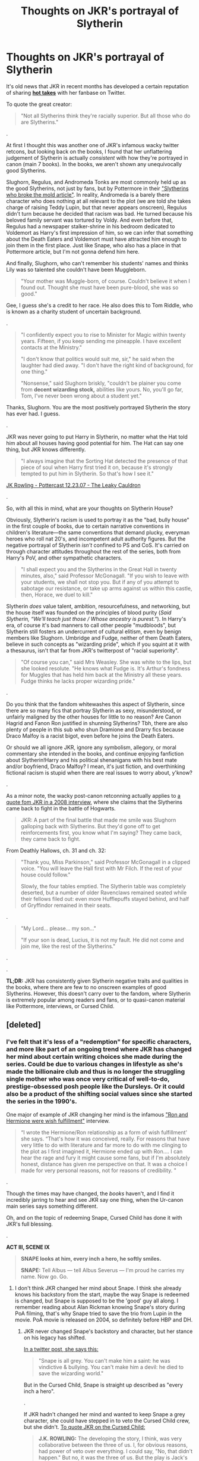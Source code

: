 #+TITLE: Thoughts on JKR's portrayal of Slytherin

* Thoughts on JKR's portrayal of Slytherin
:PROPERTIES:
:Author: 4ecks
:Score: 160
:DateUnix: 1561991698.0
:DateShort: 2019-Jul-01
:FlairText: Discussion
:END:
It's old news that JKR in recent months has developed a certain reputation of sharing [[https://twitter.com/jk_rowling/status/596635888446218240?lang=en][*hot takes*]] with her fanbase on Twitter.

To quote the great creator:

#+begin_quote
  "Not all Slytherins think they're racially superior. But all those who do are Slytherins."
#+end_quote

.

At first I thought this was another one of JKR's infamous wacky twitter retcons, but looking back on the books, I found that her unflattering judgement of Slytherin is actually /consistent/ with how they're portrayed in canon (main 7 books). In the books, we aren't shown any unequivocally good Slytherins.

Slughorn, Regulus, and Andromeda Tonks are most commonly held up as the good Slytherins, not just by fans, but by Pottermore in their [[https://www.pottermore.com/features/slytherins-that-broke-the-mould]["Slytherins who broke the mold article"]]. In reality, Andromeda is a barely there character who does nothing at all relevant to the plot (we are told she takes charge of raising Teddy Lupin, but that never appears onscreen), Regulus didn't turn because he decided that racism was bad. He turned because his beloved family servant was tortured by Voldy. And even before that, Regulus had a newspaper stalker-shrine in his bedroom dedicated to Voldemort as Harry's first impression of him, so we can infer that something about the Death Eaters and Voldemort must have attracted him enough to join them in the first place. Just like Snape, who also has a place in that Pottermore article, but I'm not gonna defend him here.

And finally, Slughorn, who can't remember his students' names and thinks Lily was so talented she couldn't have been Muggleborn.

#+begin_quote
  "Your mother was Muggle-born, of course. Couldn't believe it when I found out. Thought she must have been pure-blood, she was so good."
#+end_quote

Gee, I guess she's a credit to her race. He also does this to Tom Riddle, who is known as a charity student of uncertain background.

.

#+begin_quote
  "I confidently expect you to rise to Minister for Magic within twenty years. Fifteen, if you keep sending me pineapple. I have excellent contacts at the Ministry."

  "I don't know that politics would suit me, sir," he said when the laughter had died away. "I don't have the right kind of background, for one thing."

  "Nonsense," said Slughorn briskly, "couldn't be plainer you come from *decent wizarding stock,* abilities like yours. No, you'll go far, Tom, I've never been wrong about a student yet."
#+end_quote

Thanks, Slughorn. You are the most positively portrayed Slytherin the story has ever had. I guess.

.

JKR was never going to put Harry in Slytherin, no matter what the Hat told him about all houses having good potential for him. The Hat can say one thing, but JKR knows differently.

#+begin_quote
  "I always imagine that the Sorting Hat detected the presence of that piece of soul when Harry first tried it on, because it's strongly tempted to put him in Slytherin. So that's how I see it."
#+end_quote

[[http://www.the-leaky-cauldron.org/2007/12/23/transcript-of-part-1-of-pottercast-s-jk-rowling-interview/][JK Rowling - Pottercast 12.23.07 - The Leaky Cauldron]]

.

So, with all this in mind, what are your thoughts on Slytherin House?

Obviously, Slytherin's racism is used to portray it as the "bad, bully house" in the first couple of books, due to certain narrative conventions in children's literature---the same conventions that demand plucky, everyman heroes who roll nat 20's, and incompetent adult authority figures. But the negative portrayal of Slytherin /isn't/ confined to PS and CoS. It's carried on through character attitudes throughout the rest of the series, both from Harry's PoV, and other sympathetic characters.

#+begin_quote
  "I shall expect you and the Slytherins in the Great Hall in twenty minutes, also," said Professor McGonagall. "If you wish to leave with your students, we shall not stop you. But if any of you attempt to sabotage our resistance, or take up arms against us within this castle, then, Horace, we duel to kill."
#+end_quote

Slytherin /does/ value talent, ambition, resourcefulness, and networking, but the house itself was founded on the principles of blood purity (/Said Slytherin, “We'll teach just those / Whose ancestry is purest.”/). In Harry's era, of course it's bad manners to call other people "mudbloods", but Slytherin still fosters an undercurrent of cultural elitism, even by benign members like Slughorn. Umbridge and Fudge, neither of them Death Eaters, believe in such concepts as "wizarding pride", which if you squint at it with a thesaurus, isn't that far from JKR's twitterpost of "racial superiority".

#+begin_quote
  "Of course you can," said Mrs Weasley. She was white to the lips, but she looked resolute. "He knows what Fudge is. It's Arthur's fondness for Muggles that has held him back at the Ministry all these years. Fudge thinks he lacks proper wizarding pride."
#+end_quote

.

Do you think that the fandom whitewashes this aspect of Slytherin, since there are so many fics that portray Slytherin as sexy, misunderstood, or unfairly maligned by the other houses for little to no reason? Are Canon Hagrid and Fanon Ron justified in shunning Slytherins? Tbh, there are also plenty of people in this sub who shun Dramione and Drarry fics because Draco Malfoy is a racist bigot, even before he joins the Death Eaters.

Or should we all ignore JKR, ignore any symbolism, allegory, or moral commentary she intended in the books, and continue enjoying fanfiction about Slytherin!Harry and his political shenanigans with his best mate and/or boyfriend, Draco Malfoy? I mean, it's just fiction, and overthinking fictional racism is stupid when there are real issues to worry about, y'know?

.

As a minor note, the wacky post-canon retconning actually applies to [[http://www.the-leaky-cauldron.org/2008/1/2/pottercast-131-j-k-rowling-interview-transcript/][a quote fom JKR in a 2008 interview,]] where she claims that the Slytherins came back to fight in the battle of Hogwarts.

#+begin_quote
  JKR: A part of the final battle that made me smile was Slughorn galloping back with Slytherins. But they'd gone off to get reinforcements first, you know what I'm saying? They came back, they came back to fight.
#+end_quote

From Deathly Hallows, ch. 31 and ch. 32:

#+begin_quote
  "Thank you, Miss Parkinson," said Professor McGonagall in a clipped voice. "You will leave the Hall first with Mr Filch. If the rest of your house could follow."

  Slowly, the four tables emptied. The Slytherin table was completely deserted, but a number of older Ravenclaws remained seated while their fellows filed out: even more Hufflepuffs stayed behind, and half of Gryffindor remained in their seats.
#+end_quote

.

#+begin_quote
  "My Lord... please... my son..."

  "If your son is dead, Lucius, it is not my fault. He did not come and join me, like the rest of the Slytherins."
#+end_quote

.

.

*TL;DR:* JKR has consistently given Slytherin negative traits and qualities in the books, where there are few to no onscreen examples of good Slytherins. However, this doesn't carry over to the fandom, where Slytherin is extremely popular among readers and fans, or to quasi-canon material like Pottermore, interviews, or Cursed Child.


** [deleted]
:PROPERTIES:
:Score: 132
:DateUnix: 1561992758.0
:DateShort: 2019-Jul-01
:END:

*** I've felt that it's less of a "redemption" for specific characters, and more like part of an ongoing trend where JKR has changed her mind about certain writing choices she made during the series. Could be due to various changes in lifestyle as she's made the billionaire club and thus is no longer the struggling single mother who was once very critical of well-to-do, prestige-obsessed posh people like the Dursleys. Or it could also be a product of the shifting social values since she started the series in the 1990's.

One major of example of JKR changing her mind is the infamous [[http://www.the-leaky-cauldron.org/2014/02/01/j-k-rowling-hermioneron-relationship-was-wish-fulfillment/]["Ron and Hermione were wish fulfillment"]] interview.

#+begin_quote
  “I wrote the Hermione/Ron relationship as a form of wish fulfillment' she says. “That's how it was conceived, really. For reasons that have very little to do with literature and far more to do with me clinging to the plot as I first imagined it, Hermione ended up with Ron.... I can hear the rage and fury it might cause some fans, but if I'm absolutely honest, distance has given me perspective on that. It was a choice I made for very personal reasons, not for reasons of credibility. "
#+end_quote

.

Though the times may have changed, the /books/ haven't, and I find it incredibly jarring to hear and see JKR say one thing, when the Ur-canon main series says something different.

Oh, and on the topic of redeeming Snape, Cursed Child has done it with JKR's full blessing.

.

*ACT III, SCENE IX*

#+begin_quote
  *SNAPE looks at him, every inch a hero, he softly smiles.*

  *SNAPE:* Tell Albus --- tell Albus Severus --- I'm proud he carries my name. Now go. Go.
#+end_quote
:PROPERTIES:
:Author: 4ecks
:Score: 49
:DateUnix: 1561993417.0
:DateShort: 2019-Jul-01
:END:

**** I don't think JKR changed her mind about Snape. I think she already knows his backstory from the start, maybe the way Snape is redeemed is changed, but Snape is supposed to be the 'good' guy all along. I remember reading about Alan Rickman knowing Snape's story during PoA filming, that's why Snape tried to save the trio from Lupin in the movie. PoA movie is released on 2004, so definitely before HBP and DH.
:PROPERTIES:
:Author: lastyearstudent12345
:Score: 27
:DateUnix: 1561996777.0
:DateShort: 2019-Jul-01
:END:

***** JKR never changed Snape's backstory and character, but her stance on his legacy has shifted.

[[https://twitter.com/jk_rowling/status/670176159561326592][In a twitter post, she says this:]]

#+begin_quote
  "Snape is all grey. You can't make him a saint: he was vindictive & bullying. You can't make him a devil: he died to save the wizarding world."
#+end_quote

But in the Cursed Child, Snape is straight up described as "every inch a hero".

.

If JKR hadn't changed her mind and wanted to keep Snape a grey character, she could have stepped in to veto the Cursed Child crew, but she didn't. [[https://www.cbsnews.com/news/extended-transcript-j-k-rowling-and-the-creative-team-behind-harry-potter-and-the-cursed-child/][To quote JKR on the Cursed Child:]]

#+begin_quote
  *J.K. ROWLING:* The developing the story, I think, was very collaborative between the three of us. I, for obvious reasons, had power of veto over everything. I could say, "No, that didn't happen." But no, it was the three of us. But the play is Jack's play. Jack did the writing. Jack did the heavy lifting. And he did it beautifully. And I couldn't be happier.
#+end_quote
:PROPERTIES:
:Author: 4ecks
:Score: 26
:DateUnix: 1561997849.0
:DateShort: 2019-Jul-01
:END:

****** You can be a hero and still be a morally dubious person.

Also, plays are written in a completely different style compared to books. You tend to say more direct things that can translate to acting.
:PROPERTIES:
:Author: Lindsiria
:Score: 3
:DateUnix: 1562051150.0
:DateShort: 2019-Jul-02
:END:

******* You really can't, especially in this context.
:PROPERTIES:
:Author: Brainiac7777777
:Score: 4
:DateUnix: 1566099309.0
:DateShort: 2019-Aug-18
:END:


***** There is a theory that (perhaps under the influence of the first movies) there is a huge shift in the Snape's character already between the first few books and the later ones (perhaps, again, between GOF and OP, where most radical changes happened)?
:PROPERTIES:
:Author: ceplma
:Score: 8
:DateUnix: 1562001436.0
:DateShort: 2019-Jul-01
:END:


*** She said she hated Slytherin. 1/4 of her fan base.
:PROPERTIES:
:Author: TheSpicyTriangle
:Score: 4
:DateUnix: 1565916493.0
:DateShort: 2019-Aug-16
:END:


** JKR focused too much on making Slytherin the 'Bad Guys,' and not enough on making them the 'House of Ambition.'

Seriously, what are Crabbe and Goyle doing in Slytherin?
:PROPERTIES:
:Author: SnowGN
:Score: 63
:DateUnix: 1562004148.0
:DateShort: 2019-Jul-01
:END:

*** Wish she'd put Percy in Slytherin
:PROPERTIES:
:Score: 58
:DateUnix: 1562009757.0
:DateShort: 2019-Jul-02
:END:

**** Ginny in Slytherin will have far greater impact, as in “The Changeling”.
:PROPERTIES:
:Author: InquisitorCOC
:Score: 37
:DateUnix: 1562011604.0
:DateShort: 2019-Jul-02
:END:

***** Yeah, that was a really good fic. In canon having Percy in Slytherin would have made a lot of sense and helped make the Slytherins more diverse though.
:PROPERTIES:
:Score: 30
:DateUnix: 1562015408.0
:DateShort: 2019-Jul-02
:END:


***** I heard she tried writing a Weasley cousin in Slytherin. Ron would have been interesting too, not as a Malfoy clone, but as someone trying to get out of his brothers' shadows.
:PROPERTIES:
:Score: 15
:DateUnix: 1562029533.0
:DateShort: 2019-Jul-02
:END:

****** He wasn't particularly cunning, but his ambition alone should've been enough.
:PROPERTIES:
:Author: TheSpicyTriangle
:Score: 4
:DateUnix: 1565916548.0
:DateShort: 2019-Aug-16
:END:

******* Yep!
:PROPERTIES:
:Score: 2
:DateUnix: 1565917250.0
:DateShort: 2019-Aug-16
:END:


**** I wish she did more with Percy in general.
:PROPERTIES:
:Author: that_personoverthere
:Score: 26
:DateUnix: 1562014053.0
:DateShort: 2019-Jul-02
:END:


**** I wish she put the twins there too. Honestly most the Weasley's would have made sense there. The twins resourcefulness and networking allowed them to become great entrepreneurs. Percy's ambition as well as Ginny's. However that would have added to the ‘pure blood' mindset OP mentioned
:PROPERTIES:
:Author: SecretFilledHair
:Score: 12
:DateUnix: 1562031454.0
:DateShort: 2019-Jul-02
:END:


**** I have this feeling, though, that if Percy had been a Slytherin in canon, it would serve to "prove" that Slytherins are unemotional and would abandon their families for ambition. I mean, Percy's return to the good side was pretty glossed over (which is ok, because he's not a main character or anything), but I feel like that's only ok because he was a Gryffindor. Being a Slytherin would add a depth to this part of his character that the book simply doesn't have the pages to cover (precisely because he's not a main character or anything).

​

But darling, that's what fanfiction is for, to do what canon did not, because it /could/ not.
:PROPERTIES:
:Author: panda-goddess
:Score: 16
:DateUnix: 1562024910.0
:DateShort: 2019-Jul-02
:END:

***** I meant put Percy in Slytherin to prove it's the ambition house, not just blood purist breeding ground. Malfoy, Crabbe, Goyle, Parkinson, etc... have not shown to be particularly ambitious.
:PROPERTIES:
:Score: 12
:DateUnix: 1562028374.0
:DateShort: 2019-Jul-02
:END:


***** You're completely right and you should say it.
:PROPERTIES:
:Score: 2
:DateUnix: 1568775223.0
:DateShort: 2019-Sep-18
:END:


*** To be fair, the hat seems to take preference into account when deciding to sent people into which house.

The hat wanted to send Harry into Slytherin and I'm pretty sure Hermione asked to be put into Gryffindor despite her being better suited to Ravenclaw.

Whos to say that minion numbers 1 and 2 didn't asked to be placed into Slytherin with their Draco?
:PROPERTIES:
:Author: toransilverman
:Score: 12
:DateUnix: 1562020894.0
:DateShort: 2019-Jul-02
:END:

**** Hermione's case can be argued as, "you have enough Ravenclaw traits already, you need to develop your Gryffindor traits further in order to reach your potential." But yes, prima facie she totally belonged in Ravenclaw if anyone in the history of the House ever did.
:PROPERTIES:
:Author: thrawnca
:Score: 8
:DateUnix: 1562039155.0
:DateShort: 2019-Jul-02
:END:


** I really think Slytherins being the evil house is so boring. And yeah I get it she wrote a children's book and had to have the bad guys and that carried over through the whole series with very few exceptions. But I really think fanfiction that portrays slytherin characters differently Moe's more sense. Not every slytherin kid is gonna side with Draco Malfoy. Just being ambitious doesn't mean evil and that makes for more interesting characters rather than mustache twirling villains
:PROPERTIES:
:Author: Lukas_mnstr56
:Score: 100
:DateUnix: 1561993041.0
:DateShort: 2019-Jul-01
:END:

*** I don't think JKR intended Slytherin to be the "evil house" for the whole series. Yes, it was heavyhanded in the beginning, and the lack of nuance shows pretty badly in the first book with how all the sympathetic characters seem to be biased against Slytherin ("Never been a wizard who went bad who wasn't in Slytherin"), to how the Slytherins were introduced and described by their looks ("Harry was looking at the other boys. Both of them were thickset and looked extremely mean. Standing either side of the pale boy they looked like bodyguards."), and all of them are weird looking like Pansy's pug nose, or straight up ugly.

The later books /try/ to show Slytherins with some nuance instead of being 100% EEEVULZ---Slughorn likes talented muggleborns and is willing to fight for Hogwarts in the last battle. Regulus takes care of his house elf and wants to square up with Voldy once he found out Voldy left Kreacher to die in the cave. They do some good things, absolutely. But at the end of the day, my issue is that all of the Slytherins we're introduced to in the story have one thing in common that their good deeds don't affect: their racial prejudice.
:PROPERTIES:
:Author: 4ecks
:Score: 21
:DateUnix: 1561993996.0
:DateShort: 2019-Jul-01
:END:

**** Which is why I like prefer fan slytherin better. Especially the ones where someone like Draco gets to have a change of heart or some random character that the books only mentioned being nice to Harry. Ambition doesn't have to equal racism and that's my main problem with JK's portrayal of them.
:PROPERTIES:
:Author: Lukas_mnstr56
:Score: 53
:DateUnix: 1561994188.0
:DateShort: 2019-Jul-01
:END:


**** She absolutely intended Slytherin to be the evil house the entire series. Lol it's "sometimes we sort too soon" not "we cast judgment far too soon."
:PROPERTIES:
:Author: Ash_Lestrange
:Score: 30
:DateUnix: 1561999346.0
:DateShort: 2019-Jul-01
:END:


** I think many in fandon treat Slytherins as misunderstood because having clearly black and white world is terribly boring.

If Slytherin is truly full of racist bigots it makes magical version of hiterjugend and doesn't make any sense that people like Dumbledore are not doing anything about it.
:PROPERTIES:
:Author: PaslaKoneNaBetone
:Score: 73
:DateUnix: 1561993415.0
:DateShort: 2019-Jul-01
:END:

*** u/4ecks:
#+begin_quote
  doesn't make any sense that people like Dumbledore are not doing anything
#+end_quote

That's consistent with Dumbledore's character, though. As sad as it is.

- In Crimes of Grindelwald, Dumbledore was approached by Aurors in 1927 asking him to join in against Grindelwald. He refused and did nothing for 18 years, until the big duel in 1945. During this time, Grindelwald was holding rallies, murdering police officers, killing babies, and escaping conviction.

- In HP, Dumbledore knew Tom was up to no good in 1959, in the job interview. He calls him "Lord Voldemort" to his face, telling him that he knows about Tom's little Death Eater gang. He does nothing until the first wizarding war starts in the 1970's, and that's when he forms the original Order. But still, Voldemort would have won if not for the self-induced AK in 1981.
:PROPERTIES:
:Author: 4ecks
:Score: 17
:DateUnix: 1562041010.0
:DateShort: 2019-Jul-02
:END:


** I think JKR (or perhaps Warner Bros.?) killed this idea of Slytherin universal nastiness when introduced self-selection in houses on Pottermore. When approximately one fourth of your readership is considered evil, something has to give. I think this more than anything is the root of all those not-all-Slytherins-are-bad stories (it's a pitty, that house affiliation is not a question in HP Fanfiction Subreddit Survey). It is not sustainable to keep all Slytherins as evil any more.

And yes, of course, there is some fascination with evil among (I would suspect) mostly teenagers, who consider it as a part of the teenage rebellion.
:PROPERTIES:
:Author: ceplma
:Score: 30
:DateUnix: 1562001226.0
:DateShort: 2019-Jul-01
:END:

*** Well yeah. It's also just the cognitive dissonance. It's mean to be courage and bravery. Intellect and book. Community and hardworking. Ambitions and cunning. Instead we get GOOD GUYS! Sorta good guy smarties. Nice guys but losers LUL. EVIL 11 yea olds!

The house system was fucked the moment JKR decided to carry the Gryfindor Slytherin rivalry all the way from 1st year to 7th year and escalate it from 'mean' to 'evil in every way, literally all willing to murder the rest of the school.'
:PROPERTIES:
:Author: CorruptedFlame
:Score: 26
:DateUnix: 1562017964.0
:DateShort: 2019-Jul-02
:END:


** Tbh all this is just an example of JKR's limited black and white world view, because honestly? If racial superiority was something only Slytherins cared about, there wouldn't be purebloods in other houses. Look at how disdainful Aunt Muriel was to Hermione as a muggleborn, and there's zero indication she was ever a Slytherin. Plus if wizarding pride and non-magical prejudice etc was confined to "bad people" then there would be no stigma around squibs. Molly has a second cousin who's an accountant, but "they don't talk about him". There'd be no stigma around half breeds like Hagrid either, which apparently is flat out common prejudice amongst the wizarding community. And if we include just run of the mill prejudice, the good guys have that in spades too, even if we just look at their prejudice against foreigners (which, really JKR? Really?).

At the end of the day, any nuance included in HP was probably unintentional on JKR's part but fandom should not be limited to depicting Slytherin as racist assholes or only have racist assholes go to Slytherin, because a) how boring, and b) fanfiction has never been about recreating the original work to the letter, so why not have Slytherins be deeply misunderstood and secret heroes, or in sexy leather pants and eyeliner?
:PROPERTIES:
:Author: DasHokeyPokey
:Score: 51
:DateUnix: 1562001233.0
:DateShort: 2019-Jul-01
:END:


** Slytherin (and especially the founder their House is named after) having some nuance and depth is obviously the better literary choice, which is why it is such a popular narrative in fanfiction. On the other hand, it is absolutely not canon and pretending that Slyterhin isn't House Evil is a total retcon (fanfic authors who seem to be unaware of this make me sad). Slytherin is House Evil and Salazar was an evil racist... That's all there is to them canonically. Everything else is grasping at straws: "Look, Snape was in Slytherin" (who is only a hero by word of god, but not in my book) or "Draco was kind of conflicted about murder and torture, therefore he's secretly good"

#+begin_quote
  Do you think that the fandom whitewashes this aspect of Slytherin, since there are so many fics that portray Slytherin as sexy, misunderstood, or unfairly maligned by the other houses for little to no reason? Are Canon Hagrid and Fanon Ron justified in shunning Slytherins? Tbh, there are also plenty of people in this sub who shun Dramione and Drarry fics because Draco Malfoy is a racist bigot, even before he joins the Death Eaters.
#+end_quote

There's definitely a lot of whitewashing going on (I find it disturbing when people "accidentally" argue in favor of nazi talking points), but there's also valid attempts at AUs to make the world more interesting and nuanced. I think the way Slytherin is set-up in canon and how everyone in there acts makes them seem quite stupid and is a huge part of my "Wizards must be inbred and slightly retarded" argument. There's very little to no cunning to be found in the House of the cunning and their society is unable to pinpoint this obvious evilness! Whaaooowieee!
:PROPERTIES:
:Author: Deathcrow
:Score: 23
:DateUnix: 1562004270.0
:DateShort: 2019-Jul-01
:END:

*** Yeah, JKR's slytherin is unabashedly evil. She made it that way completely, it just happens to be such a bad idea for literacy above literal 12 year olds that most fanfiction authors who bother including any slytherin in the story obviously go deeper and just change it. Because when it comes to slytherin the Canon is just stupid. Having 25%of any population as literally evil in every way simply cannot work.
:PROPERTIES:
:Author: CorruptedFlame
:Score: 12
:DateUnix: 1562018162.0
:DateShort: 2019-Jul-02
:END:

**** u/Deathcrow:
#+begin_quote
  Having 25%of any population as literally evil in every way simply cannot work.
#+end_quote

They are so evil, that even not very bright children like Ron know it (and everyone else), but when it comes to cleaning up their government, no one would suspect the upstanding Malfoys or other ex-Slytherins.

The whole narrative of the story is kinda broken in that regard, as it implies that there's some nuance ("Oh yes, of course, you clearly were imperiused by the Dark Lord and wouldn't follow him willingly") while on the other hand everything and everyone involved with Slytherin is so unabashedly evil.

Just look at the shit that comes out of Draco Malfoy's mouth on a daily basiss, where does everyone think that ideology is coming from? And we know that Draco is almost angelic in comparison to his dad...
:PROPERTIES:
:Author: Deathcrow
:Score: 6
:DateUnix: 1562048099.0
:DateShort: 2019-Jul-02
:END:

***** I'd like a fic that subverts the good Slytherin's to a major degree.
:PROPERTIES:
:Score: 2
:DateUnix: 1562090550.0
:DateShort: 2019-Jul-02
:END:


*** Andromeda seems to be the only one who really breaks the mold. She is presumably happily married to a Muggleborn and is rejected by her family.
:PROPERTIES:
:Score: 8
:DateUnix: 1562029615.0
:DateShort: 2019-Jul-02
:END:


*** I think there's some wiggle room when it comes to background Slytherin characters who are never shown to be friends with Draco or Pansy. I've read a few stories where some of them at least partially disagree with pureblood supremacy but can't go up against Draco for political reasons.
:PROPERTIES:
:Author: i-hate-moths
:Score: 5
:DateUnix: 1562018274.0
:DateShort: 2019-Jul-02
:END:


** I feel like the portrayal isn't very logical based on the attributes JKR herself assigns her creation.

If JKR truly wanted Slytherin to be the out and out evil house she could have identified it with different characteristics - e.g. traditionalism or purity if that was what she was always going to be going for. Identifying it with ambition was an interesting choice that both exposes her own ethical biases and creates a conundrum for herself, because...

In an essentially ethnically segregated society, aren't the minority - muggleborns - going to be frequently the MOST motivated to prove themselves worthy of inclusion, and thus those with the greatest relative ambitions, and thus those who are the MOST, not least, drawn to Slytherin house?
:PROPERTIES:
:Author: 360Saturn
:Score: 16
:DateUnix: 1562016631.0
:DateShort: 2019-Jul-02
:END:


** I /hate/ the way she dealt with Slytherin, both the house and the historical non-character, and that first quote perfectly sums up why. Every house has its own characteristics, but evidently none of them matter in the face of biggotry because she wanted all of her villains in one place. If you're courageous, unambitious, and bigoted, then you're a Slytherin, apparently.

Fuck. That.

And it doesn't help that, rather than every bigoted character we see being Slytherin, every Slytherin character we see is bigoted. So I think the thing to do is, rather than whitewashing, say, the Malfoys, feature Slytherin characters who a) aren't bigoted, b) belong in Slytherin, and c) are multifaceted, complex characters. You could make an argument that doing so is whitewashing Slytherin house as a whole, but then I'd respond that the only reason that's the case is that Rowling lazily made it the dedicated Bad Guy Club, which is just bad writing that fanfic writers have no obligation to uphold.

Or, more succinctly: I recognise that Rowling has made a decision, but given that it's a stupid-ass decision, I've elected to ignore it.
:PROPERTIES:
:Author: DeliSoupItExplodes
:Score: 16
:DateUnix: 1562012226.0
:DateShort: 2019-Jul-02
:END:

*** Don't forget also: if you want an example of a character willing to sacrifice anything to get what they want, you need look no further than Peter Pettigrew of /Gryffindor/, who indirectly, but deliberately, killed his friends to protect his own life.

The portrayal of the Houses just wasn't well done.
:PROPERTIES:
:Author: thrawnca
:Score: 9
:DateUnix: 1562038156.0
:DateShort: 2019-Jul-02
:END:


*** You could have harry say something bad about slytherin

and then dumbledore talk sadly about how the slytherin of his youth was a rather more respectful lot but slytherin is another victim of toms
:PROPERTIES:
:Author: CommanderL3
:Score: 6
:DateUnix: 1562055202.0
:DateShort: 2019-Jul-02
:END:


*** 👍 You're a hundred percent right. PREACH IT, bro!
:PROPERTIES:
:Score: 1
:DateUnix: 1568776051.0
:DateShort: 2019-Sep-18
:END:


** I am all for ignoring JKR. Nothing good (Harry Potter related) came from her since 2007.
:PROPERTIES:
:Author: the_long_way_round25
:Score: 27
:DateUnix: 1562002127.0
:DateShort: 2019-Jul-01
:END:

*** *2005
:PROPERTIES:
:Author: AvarizeDK
:Score: 10
:DateUnix: 1562015942.0
:DateShort: 2019-Jul-02
:END:


** I think she's terribly stupid for believing that a bigot can't also be very brave, loyal, academically inclined or any other defining traits that may land a person into any of the other houses. None of those qualities are intrinsically good, nor do they preclude you from developing hateful opinions: it takes bravery to tell the world your distaste for another ethnicity; loyalty to stick with fellow bigots in the face of public outrage; a taste for research to scour for any piece of science that may support your shitty view. Real life hatred is much, much more complicated than "gryffindor gud, slytherin bad"

To me, her views smell of someone who tries to escape the nuances and complexity of real human society by writing an overly simplistic portrayal of bigotry. You will find hateful people on any side of the political spectrum and that in itself is a scary thought, because it means you can rarely, truly let your guard down. Even among people who you may call your own, you're bound to hear something that'll make you go "yeah, I don't know about that". So she writes a story where most, if not all shitty people can be neatly wrapped in a green and silver package for easy identification. Like that in itself isn't hateful as fuck. Like she's not using the same ignorant line of reasoning that Slughorn used with that quote: You're magically talented, you must be pureblooded --- You're racist, you must be Slytherin.
:PROPERTIES:
:Author: VCXXXXX
:Score: 37
:DateUnix: 1561996117.0
:DateShort: 2019-Jul-01
:END:

*** Gryffindor also values chivalry. Hufflepuff values fairplay. Going around torturing/murdering innocent civilians is pretty much the opposite. And believing in social Darwinism may very well exclude you from Ravenclaw.

And I'd like to point out that Malfoy called for racial purges at 12.
:PROPERTIES:
:Author: Hellstrike
:Score: -3
:DateUnix: 1561997475.0
:DateShort: 2019-Jul-01
:END:

**** Not all racists are murderous psychopaths, in fact very few of them are going by statistics. A bigot could be one who calls for genocide, sure, but also someone who does something as simple as scrunching their nose at the sight of a different skin tone. There are degrees of hate and ignorance, like all other human qualities and saying that all of them---from the vaguely ignorant to the actually insane---belong in one house, regardless of their other qualities as did Rowling, is simply childish and plain unrealistic. Like saying that there can't be bravery outside of Gryffindor even though there is, just as there are plenty of academically-inclined students outside of Ravenclaw and hard-working children outside of Hufflepuff.
:PROPERTIES:
:Author: VCXXXXX
:Score: 29
:DateUnix: 1562000931.0
:DateShort: 2019-Jul-01
:END:

***** Hell, with chivalry you could be a pureblood who belives its the purebloods burden to guide the lesser halfbloods and muggle bloods
:PROPERTIES:
:Author: CommanderL3
:Score: 9
:DateUnix: 1562055097.0
:DateShort: 2019-Jul-02
:END:

****** u/crystalized17:
#+begin_quote
  Hell, with chivalry you could be a pureblood who belives its the purebloods burden to guide the lesser halfbloods and muggle bloods
#+end_quote

[[https://en.wikipedia.org/wiki/Noblesse_oblige]]

Ok now I want a HP fanfic about this lol. Instead of house elf SPEW, Hermione can broker deals with NOPE /(noblesse oblige pureblood executives)./
:PROPERTIES:
:Author: crystalized17
:Score: 7
:DateUnix: 1562081938.0
:DateShort: 2019-Jul-02
:END:

******* I was also going on with the white man's Burden

the idea of the british showing up to primitave cultural and saying well it would be cruel if we did not introduce them to the wonders of proper civilization
:PROPERTIES:
:Author: CommanderL3
:Score: 3
:DateUnix: 1562082351.0
:DateShort: 2019-Jul-02
:END:

******** When Europeans first traveled to Japan they were very impressed with how "civilized" Japanese culture was, yet at the same time how different it was from European culture. But they didn't try to conquer Japan because of this "civilized" status. They traded with them as basically equals.

Japanese actually kinda saw the Europeans as the "neanderthals" because the Europeans didn't take regular baths and ate with their hands, while the Japanese always used chopsticks to eat and bathed a lot in natural hot springs.
:PROPERTIES:
:Author: crystalized17
:Score: 5
:DateUnix: 1562093657.0
:DateShort: 2019-Jul-02
:END:

********* I can sorta get it

you have cities and roads

then you go to another country and they do not even have farms

would be hard to not look down on them
:PROPERTIES:
:Author: CommanderL3
:Score: 3
:DateUnix: 1562113989.0
:DateShort: 2019-Jul-03
:END:

********** Japan had roads, cities, farms, and a very stable society under the Tokugawa shogunate for hundreds of years. AKA this is the time Europeans first arrived on shore. /(Before the Tokugawa period, they had warring states period of chaos and many lords constantly at war.)/ This current peaceful state was very "civilized" to the Europeans. The main thing they had to offer the Japanese were the earliest forms of firearms /(japanese still fighting with swords and arrows)/ and massive shipbuilding technology. Japanese always had boats, but not boats large enough to make months-long journeys across the ocean. There were also some Japanese would became fluent in Dutch so they could read all of the medical textbooks of the day etc. Some foreigners became fluent in Japanese (usually missionaries who wanted to spread the Gospel.)
:PROPERTIES:
:Author: crystalized17
:Score: 3
:DateUnix: 1562163503.0
:DateShort: 2019-Jul-03
:END:

*********** I agree with you dude, I was talking about europeans showing up in other countries
:PROPERTIES:
:Author: CommanderL3
:Score: 2
:DateUnix: 1562163956.0
:DateShort: 2019-Jul-03
:END:


******* I've read some 'Voldemort won' dystopian fics in which muggles ended up as a serf-like slave race. In those fics the pureblood "lords" saw it as their duty to tend and shelter the muggles who worked the land on their estates. They had the same twisted paternalistic mindset as some antebellum American slave owners, thinking that the muggles were incapable of creating anything on their own.
:PROPERTIES:
:Author: chiruochiba
:Score: 2
:DateUnix: 1562083238.0
:DateShort: 2019-Jul-02
:END:

******** That's definitely not what I had in mind. It was more like educating them and refining their tastes or something. Not using them as slaves or indentured servants. "Civilizing" them with the best knowledge and lifestyles, even though that's patronizing too. :P
:PROPERTIES:
:Author: crystalized17
:Score: 3
:DateUnix: 1562093406.0
:DateShort: 2019-Jul-02
:END:


***** Not all racists, but all Death Eaters. They hold executions (and probably worse) at the dinner table and it seems to be a regular thing since no one seems disturbed by it. Even Malfoy had no qualms about personally committing war crimes and attempting several murders. He only got cold feet when he had to look his victim in the eye.
:PROPERTIES:
:Author: Hellstrike
:Score: -8
:DateUnix: 1562004451.0
:DateShort: 2019-Jul-01
:END:

****** Sure. Never disagreed with any of that.
:PROPERTIES:
:Author: VCXXXXX
:Score: 5
:DateUnix: 1562006484.0
:DateShort: 2019-Jul-01
:END:


****** Pettigrew was Griffyndor. Barry Crouch was Ravenclaw.
:PROPERTIES:
:Author: i_atent_ded
:Score: 2
:DateUnix: 1562328336.0
:DateShort: 2019-Jul-05
:END:

******* There is no Barry Crouch, and I'd like a source on Barty's house. Canon makes no mention of it.

And Pettigrew joined out of cowardice, not conviction. And he remained loyal out of fear of his former friends.
:PROPERTIES:
:Author: Hellstrike
:Score: 1
:DateUnix: 1562333805.0
:DateShort: 2019-Jul-05
:END:

******** Sorry, the Barty thing is one of those situations where fanon and canon get confused. But Quirrel was definitely a Ravenclaw and he's fully devoted to Voldemort even if we don't know his politics beyond that. And Karkaroff is a Death Eater and he didn't even go to Hogwarts as far as we know.
:PROPERTIES:
:Author: i_atent_ded
:Score: 2
:DateUnix: 1562338258.0
:DateShort: 2019-Jul-05
:END:


** As has already been said, canon portrayal of Slytherin is boring. I sometimes feel like keeping Slytherin black in a black and white world is more boring of a rehash than checking off all the stations of canon.

There is no place for canon Slytherin I'm any story that includes a character from Slytherin in a major capacity. Something has to give for a good story to come out. Highlight that almost every eleven year old parrots the views of their parents and that seven years in an echo chamber can have some fucked up effects on a person's views. Highlight that not all Slytherins are racist contrary to JK. Make things AU. It doesnt matter, as long as something is different about Slytherin.
:PROPERTIES:
:Author: Kingsonne
:Score: 12
:DateUnix: 1562002296.0
:DateShort: 2019-Jul-01
:END:

*** Whatever else you may like or dislike about it - have you read and considered the portrayal of Slytherin in Harry Potter and the Methods of Rationality?
:PROPERTIES:
:Author: thrawnca
:Score: 3
:DateUnix: 1562039287.0
:DateShort: 2019-Jul-02
:END:


** I'm the weird position where I think a lot of fic /does/ whitewash the house quite a bit, because canon Slytherin is a remorseless den of magical racism and dark magic, right up to the end of the series. Was that good writing? Absolutely not--- it's yet another casualty of the books going from MG to YA, and I'm disappointed that an 11 year old's perception of Slytherin as the evil house was 100% validated by the narrative, but that's canon, like it or not.

... I mostly just hate fic that tries to redeem Slytherin by defending anti-Muggleborn prejudice and coming up with reasons why Salazar was actually right, instead of maybe all Slytherins not being bigots.
:PROPERTIES:
:Author: euphoriaspill
:Score: 39
:DateUnix: 1561995307.0
:DateShort: 2019-Jul-01
:END:

*** The funny thing is there was some extra material that put Slytherin (the founder) in a better light. He was worried about Muggleborns being used to hunt down other magicals, he didn't think they were inferior. But yeah if your going to write "good" Slytherins, you have to address the canon racism and not just pretend that it's ok.
:PROPERTIES:
:Author: the__pov
:Score: 30
:DateUnix: 1562003076.0
:DateShort: 2019-Jul-01
:END:


*** "but that's canon like it or not."

I mean, I DON'T like it, that's why fandom is so good. It can be better than JKR's mangled half dead corpse of a Canon, which survived because it looked pretty from the outside, and was so simply no-one really spent the time to think about it back then. There are LOADS of fanfictions which do a much better job than Canon of having a great story in the Potter verse.

Admittedly most of them don't have slytherin! Harry but still...
:PROPERTIES:
:Author: CorruptedFlame
:Score: 11
:DateUnix: 1562017653.0
:DateShort: 2019-Jul-02
:END:


*** When it comes to fics that change the narrative by giving some level of truthfulness to Slytherins claims, remember that the writing is AU. It's an exploration of a world where those views are true rather than a statement that those views should be true or that they were in canon. It's a piece of the world that deserves exploration rather than vilification. Give genetic superiority to pure bloods if you want, make magical traits more common and inheritable in a way that benefits pure bloods, involve family magics that muggleborns are deprived, paint the muggle-magical relations at the time of Hogwarts differently to justify Slytherins stance for a new AU.

Taking an AU idea and applying it to canon as an experiment in why people make certain choices is not saying that that is why they made those same choices in canon.
:PROPERTIES:
:Author: Kingsonne
:Score: 11
:DateUnix: 1562002727.0
:DateShort: 2019-Jul-01
:END:

**** I mean, anyone can write what they want, but when pureblood supremacy is such an obvious, on-the-nose metaphor for racism, I'm really uncomfortable with fic that promotes the message that prejudice is justified because the oppressed group is ACTUALLY racially/magically inferior.
:PROPERTIES:
:Author: euphoriaspill
:Score: 17
:DateUnix: 1562003347.0
:DateShort: 2019-Jul-01
:END:

***** That's a perfectly fair way of viewing it. Often when I look at fanfiction I tend to focus more on the magic than on the meaning and forget how important the messages can be.

I still don't personally feel like an AU exploration of house elves as a magical symbiote invalidates canins message against the average person's tolerance of certain kinds of oppression, or that an AU treatment if werewolves invalidates canon comparisons to AIDS. Or even that exploring blood purity and mentioned invalidates canon statements about racism.

That being said I can completely understand why such fics might make others uncomfotable and that the AU is making the opposite statement, either unintentionally or even intentionally.
:PROPERTIES:
:Author: Kingsonne
:Score: 11
:DateUnix: 1562003783.0
:DateShort: 2019-Jul-01
:END:

****** I agree with you in part, if writers fully commit to the changes they make. I might not be likely to read it, but it's consistent. However, I've seen fics that purport to uphold the egalitarian message of canon while still invoking things like family magic that would invalidate their own message. That's where I really start to have a problem.
:PROPERTIES:
:Author: TheWhiteSquirrel
:Score: 10
:DateUnix: 1562008936.0
:DateShort: 2019-Jul-01
:END:

******* Consistency is always important. When people ask for realism in a fic they really want consistency. If the fix isnt going to send a message then it shouldn't send any at all. If it does try to stick to canon messages it shouldn't have world building that invalidates that message
:PROPERTIES:
:Author: Kingsonne
:Score: 7
:DateUnix: 1562009792.0
:DateShort: 2019-Jul-02
:END:


***** u/crystalized17:
#+begin_quote
  , but when pureblood supremacy is such an obvious, on-the-nose metaphor for racism, I'm really uncomfortable with fic that promotes the message that prejudice is justified because the oppressed group is ACTUALLY racially/magically inferior.
#+end_quote

When I first read Harry Potter, I didn't detect that message because I had read so many other fantasy series where [[https://tvtropes.org/pmwiki/pmwiki.php/Main/OurElvesAreBetter][Our Elves are Better]]is very, very true in most books with various magical races. The actual message became slightly more apparent when it was made obvious that Muggleborns were not inferior to purebloods/halfbloods in any way. But as far as being superior to muggles/squibs, it was kinda like /"yeah, duh, they can't do magic, no matter how hard they try"./ That's a skill that can never be learned if it's not in your genetics. It's not like skin color. Skin color doesn't affect your ability to learn something. I suppose the closest you could get to a real life scenario would be mentally or physically handicapped people, because there would be certain things they would never be able to do. So the normal person is "superior" skill-wise compared to the handicapped person, though that doesn't justify treating the handicapped person cruelly. So while I didn't understand why Slytherins were so /mean/ about it, the idea of being "superior" because you have a skill "magic" that can't be learned by everyone on the planet made perfect sense, in line with */Our Elves are Better/* typical fantasy story scenario.

[[https://tvtropes.org/pmwiki/pmwiki.php/Main/HumansAreAverage][Humans are Average]] is another common trope for fantasy.
:PROPERTIES:
:Author: crystalized17
:Score: 3
:DateUnix: 1562081210.0
:DateShort: 2019-Jul-02
:END:


***** That or the - and I /really/ shouldn't have to point this out - shaky-as-shit justification that '/it's to protect their heritage/'. I've said this before but, while there may be an argument for encouraging muggleborns to integrate into wizarding culture, they should be in no capacity /expected to/, because while a lot of fics do like to spin the witch hunts and bigotry as a reason for why wizarding culture became so insular, I should point out that muggleborns are the minority in this situation and expecting them to snuff out their own cultural practices to fit in with people who already assume they're second-rate at best is weird and gross and I really wish people would stop writing this. It comes up more often than not in any fic that includes Harry taking even a passing interest in dark magic, or really anyone else, honestly, and it's /really not great/.

Also weirdly, while I may just be like, projecting from the day-to-day, the whole grandstanding about cultural norms and expecting 11 year olds to understand puritan, Victorian-era social roles when they've been raised in a society that's for good damn reasons looked at them and went "uh, no, thanks" is /really/ weird and it will never be a decent excuse for why x character taking the piss out of y character is okay. Seriously. You will not win me over to Draco by explaining that he's being a prat because Harry/Hermione/Whomstever isn't tipping their head at the right angle or something. It comes off as really blame-y and again /really weird?/
:PROPERTIES:
:Author: AdventurerSmithy
:Score: 6
:DateUnix: 1562004970.0
:DateShort: 2019-Jul-01
:END:

****** I'm all for integration but having a first generation immigrant completely shake off their original culture is a little much to ask. Spending their formative years almost entirely within the wizarding world should be enough to make cultural tension manageable.
:PROPERTIES:
:Author: AvarizeDK
:Score: 7
:DateUnix: 1562015597.0
:DateShort: 2019-Jul-02
:END:


*** I mean, if you'd take the Nazi leadership and their brainwashed children and put them all in one place, it is not surprising if they end up believing in and fighting for racial superiority.
:PROPERTIES:
:Author: Hellstrike
:Score: 10
:DateUnix: 1561997249.0
:DateShort: 2019-Jul-01
:END:

**** Well, that makes Sorting Hat collaborating in the hardening of Nazi ideology. Interesting idea.
:PROPERTIES:
:Author: ceplma
:Score: 12
:DateUnix: 1562001561.0
:DateShort: 2019-Jul-01
:END:

***** I'm hardly the first to point this out but it's kind of a consequence of the Houses, much like many other things in the series (eg: Quidditch) being an awful idea if you think about them for more than a minute

Which isn't necessarily bad in and of itself but it's never actually touched on in the books so is never deconstructed in any way
:PROPERTIES:
:Author: Christ_In_A_Sidecar
:Score: 8
:DateUnix: 1562001884.0
:DateShort: 2019-Jul-01
:END:

****** Of course nothing can go wrong with dividing small children into separate echo chambers based on simple traits for the entirety of their formative years . /s
:PROPERTIES:
:Author: Kingsonne
:Score: 17
:DateUnix: 1562002408.0
:DateShort: 2019-Jul-01
:END:

******* Not to mention that staying within that echo chamber for essentially the rest of your life as practically all of society seems to judge you on your personality at 11 is also guaranteed to go well
:PROPERTIES:
:Author: Christ_In_A_Sidecar
:Score: 13
:DateUnix: 1562003080.0
:DateShort: 2019-Jul-01
:END:

******** then continuing that echo chamber for a thousand years
:PROPERTIES:
:Author: CommanderL3
:Score: 2
:DateUnix: 1562053957.0
:DateShort: 2019-Jul-02
:END:


** Everyone makes a thing out of JKR's "retcons," but honestly they've always seemed like something she thought from the beginning, but did a bad job of putting in the books.

Dumbledore is gay, Slytherin isn't all evil, Nagini is a woman- I fully believe she's thought this from the beginning.

But like you said, it doesn't come across at all in the books
:PROPERTIES:
:Author: beetnemesis
:Score: 10
:DateUnix: 1562002724.0
:DateShort: 2019-Jul-01
:END:

*** JKR has made other contradictory statements that can't be explained away that easily. Claiming that /Accio/ moves things at close to the speed of light, various contradictory statements about the size of the magical population, claiming that magical ability is a dominant genetic trait (which would mean that Hermione and all other 'muggleborns' are not actually the child of both their parents), etc
:PROPERTIES:
:Author: chiruochiba
:Score: 10
:DateUnix: 1562007432.0
:DateShort: 2019-Jul-01
:END:

**** So in her view all muggles with wizarding kids are obliviated rape victims or cheaters.
:PROPERTIES:
:Author: AvarizeDK
:Score: 5
:DateUnix: 1562016371.0
:DateShort: 2019-Jul-02
:END:

***** I think it's more that she doesn't understand genetics and said something off the top of her head without caring to fact check. Same thing with the /Accio/ retcon; she wrote something that she thought sounded cool in the moment without caring what it actually means.

Basically, it's just proof that we care a lot more about canon consistency and world building than JKR does.
:PROPERTIES:
:Author: chiruochiba
:Score: 11
:DateUnix: 1562016797.0
:DateShort: 2019-Jul-02
:END:

****** Also exemplified by the tiny magical community and its messed up economy.
:PROPERTIES:
:Author: AvarizeDK
:Score: 3
:DateUnix: 1562017344.0
:DateShort: 2019-Jul-02
:END:


** I think that the problem comes from the fact that the fandom is much more occupied with trying to create a 'realistic' portrayal at times. The idea that 1/4 of all students will be sorted to value 'cunning and ambition' before henceforth being made out to be 99% irridemably evil and complicit of all the unsavory traits JKR bothered to come up with is ridiculous in any setting which attempts to feel realistic. In some ways a fanfic will be under harsher scrutiny than Canon in that way. So of course some people will try to portray 25% of the students as maybe not completely evil at age 11.

Anf then there's people who just want to do it for the snakes or whatever.
:PROPERTIES:
:Author: CorruptedFlame
:Score: 8
:DateUnix: 1562017393.0
:DateShort: 2019-Jul-02
:END:


** I believe the negative (especially, recalling the recent post about hate/disgust) portrayal of slytherin is exactly WHY fanfic writers are so eager to turn the house around.
:PROPERTIES:
:Author: spliffay666
:Score: 6
:DateUnix: 1562005509.0
:DateShort: 2019-Jul-01
:END:


** I think people write the Slytherin house different than canon because the black and white world view is very boring. It makes the characters in Slytherin seem like stereotypical bad guys from Disney which is something I would never want to read about. And it adds more world-buiding that JKR ignored in my opinion. Ambitious people who work toward their goals and ignore the suffering of those around them also creates a very interesting story. Does their attitude cause conflict that they have to address to overcome? Will they become good at the end?
:PROPERTIES:
:Author: LittleKingFils
:Score: 6
:DateUnix: 1562005031.0
:DateShort: 2019-Jul-01
:END:


** u/bararumb:
#+begin_quote
  Not all Slytherins think they're racially superior. But all those who [think they're racially superior] are Slytherins.
#+end_quote

Peter Pettigrew? Did she forget about him being Gryffindor Death Eater? Canon Dumbledore believed in wizard superiority in his younger years and still ended up in Gryffindor.

I think you are misinterpreting what she's saying. She's not saying that all Slytherins are blood purists, she's saying that there are no blood purists in other houses, which just doesn't make sense and contradicts the books.

So, by this logic, an unambitious hothead will still get sorted into Slytherin, even if they don't want to, as long as they believe themselves to be superior? I mean yeah, Salazar Slythering was a douchbag, but I don't remember that to be a defining house trait that the sorting hat sang about. That's so uninteresting. I still have a headcanon that Barty Crouch Jr was a Gryffyndor (read that in one fic, I know that new pottermore lists him as Slytherin, I don't care).

This is more of a dig at fans who identify as Slytherin (that is with resourcefulness and ambition) than anything substantial imo.

"Not all Slytherins think they're racially superior." Andromeda Tonks is actually a great example of a Slytherin marrying a muggle, so is Snape's mother. Yes, they are minor characters, but they still count. Harry mainly meets Slytherins who try to antagonize him, because they themselves or their parents are Death Eathers. Considering that "thinking before acting" is a house trait, there is no reason why there can't be Slytherins who are perfectly good people, but just don't draw attention to themselves.

JKR herself went back and forth on what she thinks of Slytherins. Many of the things about Slytherin house in fanfic came from the old pottermore website. Slytherin welcoming letter on the old pottermore website said how Slytherin house was misunderstood and actually has muggleborns in it and that Merlin himself was a Slytherin. It was just another house back then. Considering that HP was much more mainstream then than now, a lot of fans were sorted into Slytherin. This take is changed in the new pottermore website. Slytherins on the new site are almost uniformally portrayed as Death Eater fanatics.

I firmly believe in the Death of the author concept ([[https://en.m.wikipedia.org/wiki/The_Death_of_the_Author]], [[https://tvtropes.org/pmwiki/pmwiki.php/Main/DeathOfTheAuthor]]) . What JKR says on twitter is just one interpretation, no more valid than any of the readers. So yes, I think we should just continue do our own thing and don't pay attention to her.
:PROPERTIES:
:Author: bararumb
:Score: 11
:DateUnix: 1562006940.0
:DateShort: 2019-Jul-01
:END:

*** u/thrawnca:
#+begin_quote
  So, by this logic, an unambitious hothead will still get sorted into Slytherin, even if they don't want to, as long as they believe themselves to be superior?
#+end_quote

Apparently. Exhibits A and B, Crabbe and Goyle.
:PROPERTIES:
:Author: thrawnca
:Score: 3
:DateUnix: 1562038955.0
:DateShort: 2019-Jul-02
:END:


*** u/SirBaldBear:
#+begin_quote
  Peter Pettigrew?
#+end_quote

Wasn't a death eater because he believed in their agenda. He was just a coward
:PROPERTIES:
:Author: SirBaldBear
:Score: 4
:DateUnix: 1562009595.0
:DateShort: 2019-Jul-02
:END:


** The way I see it, Slytherin house is a self reinforcing toxic environment. Its not a dumping ground for racist bullies so much as it is a place for children to molded into racist bullies. I think if there were no houses many of the purebloods would still be racist due to the influence of their parents/pureblood society, but it'd be much less they'd interact more with students who had different backgrounds viewpoints.

Basically, Slytherin house is the equivalent of an internet echo chamber.
:PROPERTIES:
:Author: icefire9
:Score: 5
:DateUnix: 1562076751.0
:DateShort: 2019-Jul-02
:END:


** First of all, I'm always a little annoyed when I see people explain Slytherin is full of Blood Purist because Slytherin the Founder was one. The guy lived 1000 years before the story, people and mentality change. As a reminder, another Founder of the same time thought it was perfectly acceptable to hit your enemy with a sword, and some exceptin aside people in Gryffindor do not do that.

​

Concerning this house, I think Rowling never truly decided what she wanted to do with this house. She spent most of the serie presenting them as bad people (Slughorn is the most "Good" developed Slytherin Character in the serie, which say a lot when you see his actions and Harry opinion of him),. Yet she decided in the end to say that they were just like all the other house. So for example she wrote this scene (19 years later) where Harry say to Albus that it would be ok in he goes to Slytherin, and that his 2nd name is from a "good Slytherin", or she said in interview that Slughorn did lead an assault against Death Eater from Hogsmeade during the Battle (but never said it in the book because . . .).

​

So since there is a difference between Rowling words and actions, I guess both opinion can be valid, and personally I prefer to present Slytherin as a "Grey" house mainly because I don't see why Slytherin are not killed the day of their Sorting (if they are still all bad after one thousand years), and also I don't really like the idea that 25% of the population is bad.

There is obviously some white whasing in fanfictions, but it's HP fanfic, I'm pretty sure you can always find at least one pic where any character is Good, Bad and Neutral. And I think saying "not all Slytherin are bad" is not Whitewashing, unlike things like "Death Eaters had a point".

​

Finally, I think that the most important fic in fiction is that the story must be interesting, nothing else matter than that for me and I can probably read anything as long as it's well written.\\
With that in mind, I really like the fics with a Slytherin Harry because it has potential to be very interesting. Unlike canon where Harry allies don't really have a choice (Ron is from the ultimate Blood Traitor family, and Hermione is the magical equivalent of a Jew in front of Nazis), Slytherin gives the possibility of hesitations. I really like the idea of character like Malfoy or Nott struggling between their friendship with Harry and their family expectations to join the Dark Lord and kill him.
:PROPERTIES:
:Author: PlusMortgage
:Score: 9
:DateUnix: 1561995448.0
:DateShort: 2019-Jul-01
:END:

*** u/themegaweirdthrow:
#+begin_quote
  ... I'm always a little annoyed when I see people explain Slytherin is full of Blood Purist
#+end_quote

Too bad. JKR wrote the whole house as being full of evil little psychopathic 11 - 17 year olds. All of them are blood purist. All of them want to kill all the 'mud bloods'. That's how she wrote it, until she got to the very end of the series, and realized she tried to convince us 11 year olds were dark lords.

It was a terrible writing choice that only survived because it's a children series.
:PROPERTIES:
:Author: themegaweirdthrow
:Score: -4
:DateUnix: 1561996969.0
:DateShort: 2019-Jul-01
:END:


** I'm gonna get flak for this, but I seriously think JKR's post books comments on Twitter and Pottermore to be more out there than the average crack fic, but in earnest rather than parody. She should really just shut up at this point.
:PROPERTIES:
:Author: Aet2991
:Score: 9
:DateUnix: 1562005670.0
:DateShort: 2019-Jul-01
:END:

*** That's . . . not a controversial stance.
:PROPERTIES:
:Author: DeliSoupItExplodes
:Score: 2
:DateUnix: 1562064213.0
:DateShort: 2019-Jul-02
:END:

**** I got flamed and downvoted before for writing pretty much the same thing, so yeah it is.

Just because there are a lot of people who think the same doesn't mean there aren't just as many who'd give me shit for it.
:PROPERTIES:
:Author: Aet2991
:Score: 3
:DateUnix: 1562077528.0
:DateShort: 2019-Jul-02
:END:

***** Fair enough. I more so meant that it isn't controversial on this sub, but then again, just because I haven't seen the arguments, that doesn't mean they're not happening. Personally, though, I'm with you 118%: at best, she's sharing harmless headcanons, but whoever didn't step in and say "no, JK Rowling, you can't tweet about how wizards used to piss on the floor then vanish it," or "hey, remind me again why you think it's a good idea to retroactively decide that Voldemort's pet snake was a human woman the entire time," is neither the hero we deserve nor the hero we need.

Seriously, the woman needs a publicist and a script supervisor yesterday.
:PROPERTIES:
:Author: DeliSoupItExplodes
:Score: 2
:DateUnix: 1562080878.0
:DateShort: 2019-Jul-02
:END:


** I agree, I've often said JKR wasn't fair to Slytherin. There is no chance that all the blood purists ended up in Slytherin, it just doesn't make sense and is statistically improbable. Like wise if Slughorn and Snape were the best representatives of Slytherin house, that does not bode well, both of them did the right thing in the end, but they wer both very flawed.

My view of what Slytherin would be like during Harry's years at Hogwarts is that blood purists would actually be a vocal minority rather than the majority that they seemed in canon. In Harry's first year it had already been over 1000 years since Hogwarts was founded, even with wizards and witches living so much longer than muggles, there is no way views on blood purity wouldn't have changed with the times. Hell in canon Muriel talks about the changes to the way squibs were treated in her day compaired to 1997. So I imagine that most of Slytherin views cunning and ambition to be their house values and blood purity might be what they were founded on, but it was a different time then.

I think Slytherin would be pretty divided between those who still believe in blood purity (most likely because Voldemort was fanning the flames) and are quite vocal about it (mostly Malfoy, Crabbe, Goyle, Pansy etc.) then there are those that don't believe in blood purity which is most of the house but there are three groups among those who don't believe in blood purity. Group 1: Those who don't really care about blood status at all. Group 2: passively opposed to blood purity, they don't say anything or do anything because they aren't going to stick their neck out. Group 3: actively opposed to blood purity, they go out of their way to stand up for half-bloods and muggle borns, particularly those sorted into Slytherin, this group is the smallest of the three, but not insignificant. Some of the people in group 3 might be motivated as well by not having their house painted with the same brush as the blood purists.

If I ever get around to completing a fic, this is how I'll likely structure Slytherin.
:PROPERTIES:
:Author: TheCowofAllTime
:Score: 3
:DateUnix: 1562019615.0
:DateShort: 2019-Jul-02
:END:


** personally, i support ignoring anything that's ever come out of Rowling's mouth. like whatever characters and houses you want.
:PROPERTIES:
:Author: scoobysnaxxx
:Score: 5
:DateUnix: 1562026140.0
:DateShort: 2019-Jul-02
:END:


** JKR's been trying to backtrack from making an “evil” house to put eleven year olds into for years. It's never been convincing, even when she was well-liked. I prefer fanon portrayals
:PROPERTIES:
:Author: Slightly_Too_Heavy
:Score: 3
:DateUnix: 1562035071.0
:DateShort: 2019-Jul-02
:END:


** I've always put most of the extreme bias to it being Harry's PoV. He assumes Slytherins are all evil because he's seen them at their worst, and he doesn't pay attention to whether there may be exceptions.
:PROPERTIES:
:Author: Asviloka
:Score: 4
:DateUnix: 1562070706.0
:DateShort: 2019-Jul-02
:END:


** I think for all the social justice she puts in her books, house elves for example, she makes Slytherin the scapegoat. Slytherin values cunning and ambition, this in and of itself is definitely not a bad thing, Ambition gets you further then playing Exploding Snap games and cunning is something everybody uses at some point, even if it's just a white lie to your boss.

The problem comes into play when these values are exaggerated. This happens in the books, Slytherin becomes nothing more then this place where people bully and don't have friends because they only want to get power, mostly with politics.

This over exaggeration isn't so prevented in the other houses; Gryffindors don't jump of the roof to prove how ‘brave' they are, Ravenclaw isn't the house of child geniuses with no social skills, and Hufflepuffs are great finders!

No but seriously, Hufflepuffs are also exaggerated in the books, often it's either the trash can for people who cannot go anywhere else or they just exist.

There is so much more to each house, Slytherins get far in life due to their ambition and knowledge and aren't just bigots with old money,

Ravenclaws want to absorb all the knowledge there is and love to share it, they aren't just nerds or Luna's. They want to know how the world works, they want to understand.

Gryffindors fight for their own, they're, much like Hufflepuffs, fiercely loyal and follow most of all their instinct and moral compass, they do things because they believe them to be good.

Hufflepuffs too are more then just loyal friends, they want to work, they're not afraid of a challenge, and when you ask them for help on your homework, they'll probably get our of their way to first learn about it so they can teach you. They want to help and better themselves and the world.

When these characteristics get over exaggerated you get cannon Slytherin. You get A Gryffindor hospital, a House of followers, and the most antisocial, nerdy House that nobody even knows exist until the next feast or classes.

Personally, I don't think Salazar himself was the big bigot JK made him out to be. He was one of the most powerful wizards during his time and considering his traits not a very stupid one either. I think he was weary of muggleborns, I think he might not like the danger they could turn out to be. Being as cunning as he was, he probably saw a very easy and danger exploit, what if they turned of him, on Hogwarts. Remember the during the founders time their was a lot of hate to these ‘devils'. Followers of Satan itself. I think he was scared for the possibilities.

Anyway, I just think JK made every house but Gryffindor bland, they where divided in good or bad houses. And Slytherin was the only bad one.
:PROPERTIES:
:Author: suomynonA_
:Score: 8
:DateUnix: 1562001449.0
:DateShort: 2019-Jul-01
:END:

*** u/thrawnca:
#+begin_quote
  When these characteristics get over exaggerated you get cannon Slytherin. You get A Gryffindor hospital, a House of followers, and the most antisocial, nerdy House that nobody even knows exist until the next feast or classes.
#+end_quote

I now want to read a fanfic that properly depicts this :D. Like, properly depicts, with POVs from each House.
:PROPERTIES:
:Author: thrawnca
:Score: 2
:DateUnix: 1562039450.0
:DateShort: 2019-Jul-02
:END:

**** I personally like the idea that the stereotypical ravenclaw house is just a bunch of menegles who do horrific things just to see what happens
:PROPERTIES:
:Author: CommanderL3
:Score: 3
:DateUnix: 1562055395.0
:DateShort: 2019-Jul-02
:END:


** I personally feel that slytherins portrayal makes some kind of sense.

If only for one reason, Voldemort. Voldemort had managed to effectively turn slytherin house into a recruiting ground for his followers

This had a knock on effect, in which people if they went to Hogwarts before Voldemort openly spoken against the more hardcore death eaters stances, would stay silent instead because why risk your Future Career by pissing off the powerful and wealthy, I think historically you might have pissed of a malfoy but been fine due to other rich families willing to support you because you pissed of the malfoys. But Voldemort had changed all That

If voldemort had been a hufflepuff we might have seen the same thing but with hufflepuff

I like Regulus alot, he is really the product of his enviroment and unlike sirius who got sorted into another house and gained a friendship with James potter,and a sort of second family in James parents. All Regulus had was his parents telling him how noble and just voldemorts cause is he then goes to school and all his bunk-mates are hearing the same thing from there parents. so he Joins up to this heroic cause, only to discover its nothing like his parents said. yes Regulus understands he is superior to a muggleborn, but why most they kill and torture muggleborns surely its enough to just be superior.

I do think shunning them is wrong though, because it pushes slytherin to band together, and people who are alone are perfect targets for such extremist movements as it gives them a place and a purpose.

Daryl Davis a black musician managed to befriend and get many KKK members to leave the group because of the friendship they had with him.

Honestly the wizarding world should be more a mess, you sort people based on personality traits when they are 11 you throw them into rooms with other people based on said personality traits. This is a house for people with ambition and cunning, lets put a bunch of ambitious 11 year olds and surround them with other ambitious 11 year olds and then lets repeat it for a thousand years.

I am surprised Raven-claw is not a bunch of nutter intellectuals who look down on anyone who is not a claw and have no morals due to an insane pursuit of knowledge.

Slytherin not Joining the final battle makes some sense If your a slytherin student the chance, of a friend or family member being on Voldemort side is far higher and how many people are willing to fight family members to the death.

I think slytherin earnt its reputation, but its reputation also forces all Members of the house into a hole which is tough to escape.

I think alot of slytherins are good people, its just they got brainwashed by a crazy cult that had formed around Voldemort

Draco is a horrible racist prick, because his father was one because his father was one because his father was one

its a really sad cycle,
:PROPERTIES:
:Author: CommanderL3
:Score: 14
:DateUnix: 1561993935.0
:DateShort: 2019-Jul-01
:END:

*** u/ceplma:
#+begin_quote
  Voldemort had managed to effectively turn slytherin house into a recruiting ground for his followers
#+end_quote

Actually, do we know that? How many original Death Eaters were Ravenclaw (or perhaps even Gryffindors; remember, the only house which doesn't produce Dark wizards is Hufflepuff, not even Gryffindor)?
:PROPERTIES:
:Author: ceplma
:Score: 9
:DateUnix: 1562001716.0
:DateShort: 2019-Jul-01
:END:

**** Not sure about the original ones, but Pettigrew was a Gryffindor and I believe that Quirrell was a Ravenclaw.
:PROPERTIES:
:Author: ApteryxAustralis
:Score: 5
:DateUnix: 1562009636.0
:DateShort: 2019-Jul-02
:END:

***** Right. I was more thinking that a) being brave and courageous says nothing about your racial prejudices, b) there are some truly ugly characters among Gryffindors (the flip side of prejudices against Slytherins is of course, prejudices in favour of Gryffindor), Peter Pettigrew is one, but he is kind of understandable, but I was thinking about full size bullies (e.g. some Gryffindors from linkao3(373224), which is Ravenclaw-centric) or despicable persons like Cormac McLaggen.
:PROPERTIES:
:Author: ceplma
:Score: 8
:DateUnix: 1562013576.0
:DateShort: 2019-Jul-02
:END:

****** [[https://archiveofourown.org/works/373224][*/Raindrops on Roses/*]] by [[https://www.archiveofourown.org/users/backinyourbox/pseuds/backinyourbox][/backinyourbox/]]

#+begin_quote
  Beginning immediately after the Epilogue, this story follows Scorpius, Rose and Albus through their Hogwarts years and beyond. Childish fears and desires soon turn to more serious dilemmas as some members of the Ravenclaw trio are forced to grow up too soon. Albus wants to be remembered for being something other than Harry Potter's son. Scorpius knows his father expects him to follow in his footsteps, but how long can he keep his friends, his music and his OWL in Muggle Studies a secret? And Rose has yet to decide what she wants...
#+end_quote

^{/Site/:} ^{Archive} ^{of} ^{Our} ^{Own} ^{*|*} ^{/Fandom/:} ^{Harry} ^{Potter} ^{-} ^{J.} ^{K.} ^{Rowling} ^{*|*} ^{/Published/:} ^{2012-04-01} ^{*|*} ^{/Completed/:} ^{2016-06-24} ^{*|*} ^{/Words/:} ^{301379} ^{*|*} ^{/Chapters/:} ^{44/44} ^{*|*} ^{/Comments/:} ^{258} ^{*|*} ^{/Kudos/:} ^{496} ^{*|*} ^{/Bookmarks/:} ^{111} ^{*|*} ^{/Hits/:} ^{17309} ^{*|*} ^{/ID/:} ^{373224} ^{*|*} ^{/Download/:} ^{[[https://archiveofourown.org/downloads/373224/Raindrops%20on%20Roses.epub?updated_at=1545274678][EPUB]]} ^{or} ^{[[https://archiveofourown.org/downloads/373224/Raindrops%20on%20Roses.mobi?updated_at=1545274678][MOBI]]}

--------------

*FanfictionBot*^{2.0.0-beta} | [[https://github.com/tusing/reddit-ffn-bot/wiki/Usage][Usage]]
:PROPERTIES:
:Author: FanfictionBot
:Score: 1
:DateUnix: 1562013604.0
:DateShort: 2019-Jul-02
:END:


**** the way I always saw it, was voldemorts first circles of friends at hogwarts where the proto death eaters

those 'friends' kids then became the first death eaters
:PROPERTIES:
:Author: CommanderL3
:Score: 2
:DateUnix: 1562035353.0
:DateShort: 2019-Jul-02
:END:

***** Yes, that's what I meant, and I always thought that some of them might be Ravenclaws. I heard somewhere the idea there is a natural inclination between Slytherins and Ravenclaws on the one side and Hufflepuffs and Gryffindors on the other one, and somehow it stuck to me (pure fanon, of course).
:PROPERTIES:
:Author: ceplma
:Score: 1
:DateUnix: 1562046809.0
:DateShort: 2019-Jul-02
:END:

****** I feel Ravenclaw could produce a few mengele types Who Join because they find the ministry restricts the experiments they want to do

and they know voldemort would let them do any experiment they wanted
:PROPERTIES:
:Author: CommanderL3
:Score: 2
:DateUnix: 1562048688.0
:DateShort: 2019-Jul-02
:END:


**** I always figured Umbridge was a Hufflepuff. She's dedicated, busted her ass making all sorts of rules which in a twisted way could say both 'hard working' and 'fair' in the sense that lawful evil is fair, prefers a homey and innocent-looking environment, and she seemed to value cohesion/people being in agreement with her more than any sort of driving ambition.

Just because she was evil and her career saw an unmerited upward mobility does not make her Slytherin.
:PROPERTIES:
:Author: RumpelstiltskinIX
:Score: 2
:DateUnix: 1562055586.0
:DateShort: 2019-Jul-02
:END:


** Honestly JKR thinks wizards used to crap themselves and then vanish it - we can make whatever we want out of slytherin.
:PROPERTIES:
:Score: 3
:DateUnix: 1562022659.0
:DateShort: 2019-Jul-02
:END:


** Here's how I've been thinking on it, since I had kids of my own and I've been rereading the series to them...

Harry is 11 when the story begins. The story is primarily told from Harry's perspective.

From Harry's first introduction to Slytherin, he is presented with the anti-Slytherin bias showed by Hagrid.

#+begin_quote
  "School houses. There's four. Everyone says Hufflepuff are a lot o' duffers, but -"

  "I bet I'm in Hufflepuff," said Harry gloomily.

  "Better Hufflepuff than Slytherin," said Hagrid darkly. "There's not a single witch or wizard who went bad who wasn't in Slytherin. You-Know-Who was one."
#+end_quote

An impressionable youth got his first introduction to Dark Wizards through a generalization into Slytherin, made by his very first trusted guide to the Wizarding world.

And the rest of the story follows. He is subsequently sorted to Gryffindor, surrounded by companions of Gryffindor House, engaged in direct rivalry with Slytherin as a quidditch player, and all the while, even as Harry grows and learns, consider the probably that, at the back of his mind, there's Hagrid's voice from the first trip to Diagon Alley, saying all Dark Wizards are Slytherins. Everything we are shown as readers confirms the bias we saw first in Hagrid, because, well, it's hard to to overcome our biased when we get so much support in that bias from the people we trust.

Slytherin /could/ have been written with more nuance. But it doesn't actually make sense to do that from Harry's perspective. There are precious few moments that we see Harry re-think his opinion of Slytherins. There's Slughorn, whom Harry decides is more like a spider than a snake, and there's the climax of the epic including what Harry sees in Snape's memories.

To even get a critical plot point in the book -- Snape's vow to Narcissa near the beginning of HBP -- we have to /break out/ of Harry's perspective to get it.

So. To get my Slyth fix, I go to fanfic, especially Snapefic. And that's ok. It's not that we are whitewashing an evil group. It's not even that we are mad about the way JKR treated "us Slytherins" (for those who choose to identify as Slytherins of course). It's just a different /perspective/ on a rich magical world. I rather applaud stories (whether it's the HP series itself or a great Snapefic) that /maintain tight perspective/ in the narration. It's just good storytelling :)
:PROPERTIES:
:Author: JalapenoEyePopper
:Score: 3
:DateUnix: 1562023559.0
:DateShort: 2019-Jul-02
:END:


** To quote SirPoley in Harry Potter and the natural 20 : "One house for PC (player character), one house for villains, and two NPC houses to make up the numbers. Fair enough."

​

It was just written as the bad house to make the villains stand out in the begining of the story. All in all, Harry Potter was designed as a story for children after all.

​

And honestly I like when a fic tries to make everything a bit more gray by making the other houses a bit less kind and Slytherin slightly less full of cunts.
:PROPERTIES:
:Author: Laenthis
:Score: 3
:DateUnix: 1562122282.0
:DateShort: 2019-Jul-03
:END:


** I think that, especially considering the Epilogue, that JKR in the end /wanted/ to portray Slytherins as just another house, but with a (very) troubled past due to the founder and Voldemort. However, the books completely fail to portray this, not showing us a single case of a "good" Slytherins -- Slughorn might not be outright evil but is clearly very self-serving, Andromeda as you said has no presence at all, and while Snape ultimately turned against Voldemort, he did so more out of a desire to avenge Lily rather than because he felt Voldemort was wrong.

I've always preferred Slytherins being just another house, but that people like Voldemort, Snape and (on a far lesser scale) Draco Malfoy make the entire house look bad. However, I can agree with Slytherins being especially prone to creating bad guys, due to the traits the house prefer -- ambition and cunning. Keep in mind, people go there as 11-year olds. People aren't born evil (except for psychopaths), they become evil due to their upbringing. If everyone is telling you that you're going to become a bad person, you are almost inevitably going to turn out bad. Take Snape for example -- he had a troubled childhood with an abusive parent, but as a child became really close with a muggleborn. Then he joined Slytherin, and the supposedly "good guys" picked on him and everyone kept telling him that he'd turn bad -- hell, the Headmaster forced him into silence for a traumatic experience rather than trying to find him help, and the Slytherins pressured him into joining Voldemort. Is it really surprising that he did in the end? I have a very hard time seeing him join them had he been, say, a Ravenclaw instead. And his case (pre-spying) is almost certainly not unique.

Also, if blood purity is an important trait of the house, why does half-bloods end up there? Riddle is understandable given that he was the heir, but Snape? We also have the Hat consider Slytherin for Harry, another half-blood. And surely they weren't the only ones...
:PROPERTIES:
:Author: Fredrik1994
:Score: 7
:DateUnix: 1561993909.0
:DateShort: 2019-Jul-01
:END:


** u/panda-goddess:
#+begin_quote
  Do you think that the fandom whitewashes this aspect of Slytherin, since there are so many fics that portray Slytherin as sexy, misunderstood, or unfairly maligned by the other houses for little to no reason?
#+end_quote

​

Sometimes, but mostly I think we all just decided to kill off the author and do our own thing. Maybe it really is canon that all Slytherins are bad, but we do our own canon here, with our Tempus Spells and our Wards +and our P*rn+ and our Deeper Character Development For Characters Who Were Originally Black And White Or Renegated To The Background
:PROPERTIES:
:Author: panda-goddess
:Score: 2
:DateUnix: 1562026008.0
:DateShort: 2019-Jul-02
:END:


** They're 11 when they get sorted. They can be misguided, ignorant, mean, spoiled and any number of other things but it's kinda gross that a quarter of all children get branded as and treated as evil every year. Where's the impetus for them to change? Why would they sympathise with a group of people that sees them as irredeemably evil from the time they enter society?
:PROPERTIES:
:Author: i_atent_ded
:Score: 2
:DateUnix: 1562328830.0
:DateShort: 2019-Jul-05
:END:


** (Warning, long post)

Excuse me for saying this, but I think she botched it up pretty badly. Like, in The Goblet of Fire Dumbledore gave that whole spiel about unity and working together only for that idea to be completely thrown out the window, along with the scene with Draco and him being afraid and having doubts. Those scenes went nowhere and amounted to nada in the end. Deathly Hallows rolls around and Slytherin House ends up grounded in the dungeon, Draco doesn't get a redemption arc and remains a coward, and the other schools are off somewhere twiddling their fingers while England gets heckin destroyed.

Imagine how COOL it would've been if those story threads had actually been utilized! Start hinting at stuff in OotP, like Slytherins sneaking out for DA meetings because Umbridge treats them like sh*t or some other motivation, Slytherins feeding DA information and Umbridge disinformation, Slytherins being resourceful pulling favours from higher ups, Slytherins being cunning by coming up with steel tight alibis in case they get caught out at night, and using the fact that no one suspects Slytherins to disobey Umbridge AGAINST Umbridge. Heck, you can even throw in some info on the Slytherin situation and some added character depth for characters like Malfoy as well as some pay the dog moments to hint at their good, redemption worthy sides. Then in HBP show things progressing. Maybe Malfoy DOES get caught with the Mark by Pomfrey after the Sectrumsempra incident and the staff actually look into what's going on in Slytherin and help the kids become better people. Maybe another unrelated Slytherin, emboldened by his different house friends snitches or takes charge. Show Slytherin House making some effort to get better. Then show it paying off in DH, with all Four houses, and maybe the other schools, joining together to fight! That would've been really cool!

TL;DR JK Rowling wasted a perfectly good opportunity to have rebel Slytherins screw with Umbridge, a satisfying character arc for Draco Malfoy, and an even more epic and satisfying battle scene. And I am ALL the bitter and salty about it.
:PROPERTIES:
:Score: 2
:DateUnix: 1568773196.0
:DateShort: 2019-Sep-18
:END:


** All Death Eaters and wannabes end up in Slytherin because their belief in violent racial purity excludes them from any other house. Attacking civilians goes against fairness (Hufflepuff) and chivalry (Gryffindor) and believing that BS excludes them from Ravenclaw. They are left with the ambition to purge a race, so off to Slytherin it is. And since the sorting takes places upon arrival, the indoctrination from their parents has no chance to wear off.

I mean, all Death Eaters we know the house of other than Pettigrew came from there, and it appears that he joined out of fear and not conviction. The only decent Slytherin in canon is Andromeda Tonks, the misfit background character. Snape voluntarily joined the magical Nazis and Slughorn didn't bring up the Horcruxes, not even in private. That certainly cost a few lives.
:PROPERTIES:
:Author: Hellstrike
:Score: 3
:DateUnix: 1561996800.0
:DateShort: 2019-Jul-01
:END:

*** Quirrel was a ravenclaw, though if he was a death eater before we don't know. Barty Crouch jr received 12 OWLs, which points towards ravenclaw. There are a lot of death eaters which just aren't talked about so the data isn't, imo, fair.
:PROPERTIES:
:Author: MangyCarrot
:Score: 3
:DateUnix: 1562005579.0
:DateShort: 2019-Jul-01
:END:

**** We know of Draco, Crabbe, Goyle and their parents. Bellatrix, Riddle's Slytherin companions which were the old core (Nott Sr and the like). Dolohov and Karkaroff might have been Durmstrang.
:PROPERTIES:
:Author: Hellstrike
:Score: 1
:DateUnix: 1562007741.0
:DateShort: 2019-Jul-01
:END:


** I read some fanfic where they managed to portray Salaraz Slytherin in a non racist way. In it, by pureblood, they meant people who were born from magical creature (E.g giant or unicorn or vampire children)

Gordic was a nice person, but as the years went on he started to grow hate for vampires and similar creatures as he hears more and more stories of them killing many people. He refuses to teach the children of the purebloods because of his hatred.\\
Salaraz then says in his rage (Which is justified, as Gordic has forgotten that Salaraz and his entire family is purebloo. Gordic forgot because salaraz was so nice and did not match up to his idea of pureblood), 'Fine, I'll take in the ones with pure blood! Those /muggleborns/ you teach have filthy blood after all!". This statement led people to beleive in the fanfic that he was racist.

Anyways, In canon, I think Slytherin was suspicous of muggles, and that extended to muggleborns. So he did not treat them correctly. It is justified to hate the people who burn witches and wizards at the stake, but not to hate children who did nothing.
:PROPERTIES:
:Score: 1
:DateUnix: 1562007631.0
:DateShort: 2019-Jul-01
:END:


** I think they were originally meant to be the "bad guys" and that attempts to whitewash Slytherin is retconning. It makes no sense otherwise, the whole house is portrayed as irredeemable evil in many ways. I never understood why they didn't disband it in the end. Sure, you have some individual Slytherins who are good, but as a whole, the house is obviously a bad environment.
:PROPERTIES:
:Score: 1
:DateUnix: 1562001593.0
:DateShort: 2019-Jul-01
:END:


** Personally I've always looked at it the other way around from most... all that rot about ambition, cunning, etc... is already the whitewashing of Slytherin house.

This is the house for the bullys, the racists, the misogynists (no girls on their Quidditch team in case anyone forgot), and the assholes. Even if you somehow purged pure-bloodism from the Magical World, which I doubt it can be removed entirely, you'll still have those who wish to dominate and control and 'win' in life not be being the hardest working, the smartest, or the bravest but simply because 'I deserve it'.

Take the whole "deciding their fate at 11 years old with a magic hat" aspect of it out, and just look at the world... and tell me honestly that ~25% of the world doesn't fit in that bucket.

There are plenty of ambitious characters, most notable various Weasley brothers, and I'd argue the Marauders were more cunning in their own way than nearly any Slytherin we've ever met, and none of them were sorted there... because ambition and cunning are euphemisms for "bad kids".

Now, the flip side of this is you get a lot of kids who are probably borderline on this, raised on their parent's prejudices but not quite ready to rebel like Sirius was at age 11 that get sent there... some give it up (like Andromeda by marrying a muggle-born) and some go full Death Eater due to lack of good influences.
:PROPERTIES:
:Score: 1
:DateUnix: 1562029557.0
:DateShort: 2019-Jul-02
:END:


** Honestly, there is a very simple way to explain why Slytherin house was a "bad house", and I will provide an analogy with the Chaos Gods from Warhammer 40k.

Each house embodies the best and worst traits of one of those gods.

Gryffindor - Khorne - At Gryffindor's best, it reflects a "Justice-aligned" version of Khorne. At it's worst, it reflects some of the depravity of Khorne. We are shown hints of this through the Weasley twins, but J.K. Rowling wrote this house to never be in the wrong, so it has some level of plot armor keeping it good.

Hufflepuff - Nurgle - Nurgle is the Chaos God of family, and represents the will of humanity to struggle on no matter the circumstances. This seems to embody Hufflepuff's characteristics of loyalty and dedication.

Ravenclaw - Tzeentch - Ravenclaw is pretty obviously an expy of a Tzeentch balanced between good and depravity. Pottermore references how Ravenclaw has a focus on even the strangest forms of divination, reflecting Tzeentch rather strongly. If Tom Riddle did join this house, it would likely have a similar level of depravity to Slytherin, with more competence as well. I will even go as far as to argue that this would make Gryffindor and Hufflepuff more depraved than in canon.

Slytherin - Slaneesh - Slytherin doesn't quite blatently reflect this, but it is fairly close. Umbridge was a Slytherin, and we all know how much of a sadist she is. There is an argument that Draco Malfoy enjoyed his rivalry with Harry Potter, or else he wouldn't go out of his way to seek him out to harass him. The best form of this has been shown in the books as Snape's love, to the point of obsession, of Lily. As for what characteristics Slytherin has that match this, it would quite simply be the ambition to reach these pleasures.

In truth, Slytherin is simply the most depraved of the houses.
:PROPERTIES:
:Author: ObsessionObsessor
:Score: 0
:DateUnix: 1561998231.0
:DateShort: 2019-Jul-01
:END:


** Honestly, there is a very simple way to explain why Slytherin house was a "bad house", and I will provide an analogy with the Chaos Gods from Warhammer 40k.

Each house embodies the best and worst traits of one of those gods.

Gryffindor - Khorne - At Gryffindor's best, it reflects a "Justice-aligned" version of Khorne. At it's worst, it reflects some of the depravity of Khorne. We are shown hints of this through the Weasley twins, but J.K. Rowling wrote this house to never be in the wrong, so it has some level of plot armor keeping it good.

Hufflepuff - Nurgle - Nurgle is the Chaos God of family, and represents the will of humanity to struggle on no matter the circumstances. This seems to embody Hufflepuff's characteristics of loyalty and dedication.

Ravenclaw - Tzeentch - Ravenclaw is pretty obviously an expy of a Tzeentch balanced between good and depravity. Pottermore references how Ravenclaw has a focus on even the strangest forms of divination, reflecting Tzeentch rather strongly. If Tom Riddle did join this house, it would likely have a similar level of depravity to Slytherin, with more competence as well.

Slytherin - Slaneesh - Slytherin doesn't quite blatently reflect this, but it is fairly close. Umbridge was a Slytherin, and we all know how much of a sadist she is. There is an argument that Draco Malfoy enjoyed his rivalry with Harry Potter, or else he wouldn't go out of his way to seek him out to harass him. The best form of this has been shown in the books as Snape's love, to the point of obsession, of Lily. As for what characteristics Slytherin has that match this, it would quite simply be the ambition to reach these pleasures.

In truth, Slytherin is simply the most depraved of the houses.
:PROPERTIES:
:Author: ObsessionObsessor
:Score: -1
:DateUnix: 1561998203.0
:DateShort: 2019-Jul-01
:END:


** [deleted]
:PROPERTIES:
:Score: -2
:DateUnix: 1562032418.0
:DateShort: 2019-Jul-02
:END:

*** Slytherin isn't unrealistic because its members are too evil, it's unrealistic because the sorting system, nominally, is based on personality and values, and there's no reason to think that every bigot in Hogwarts would be more ambitious than they are brave, studious, or loyal. Rowling wanted an evil house rather than having evil students, so she lazily ignored the purported traits of the house (that she wrote) and turned it into Hufflepuff but for cunts.
:PROPERTIES:
:Author: DeliSoupItExplodes
:Score: 6
:DateUnix: 1562063526.0
:DateShort: 2019-Jul-02
:END:


*** What I don't understand is why they didn't just disband Slytherin at the end of the series. It surely is a bad environment for kids.
:PROPERTIES:
:Score: 2
:DateUnix: 1562047654.0
:DateShort: 2019-Jul-02
:END:


*** *Sundown town*

Sundown towns, also known as sunset towns or gray towns, were all-white municipalities or neighborhoods in the United States that practiced a form of segregation historically by enforcing restrictions excluding non-whites via some combination of discriminatory local laws, intimidation, and violence. The term came from signs posted that "colored people" had to leave town by sundown. "At least until the early 1960s, ...northern states could be nearly as inhospitable to black travelers as states like Alabama or Georgia."Discriminatory policies and actions distinguish sundown towns from towns that have no black residents for demographic reasons. Towns have been confirmed as sundown towns using newspaper articles, county histories, and Works Progress Administration files, corroborated by tax or U.S. Census records showing an absence of blacks or sharp drop in the black population between two censuses.

--------------

^{[} [[https://www.reddit.com/message/compose?to=kittens_from_space][^{PM}]] ^{|} [[https://reddit.com/message/compose?to=WikiTextBot&message=Excludeme&subject=Excludeme][^{Exclude} ^{me}]] ^{|} [[https://np.reddit.com/r/HPfanfiction/about/banned][^{Exclude} ^{from} ^{subreddit}]] ^{|} [[https://np.reddit.com/r/WikiTextBot/wiki/index][^{FAQ} ^{/} ^{Information}]] ^{|} [[https://github.com/kittenswolf/WikiTextBot][^{Source}]] ^{]} ^{Downvote} ^{to} ^{remove} ^{|} ^{v0.28}
:PROPERTIES:
:Author: WikiTextBot
:Score: 1
:DateUnix: 1562032425.0
:DateShort: 2019-Jul-02
:END:

